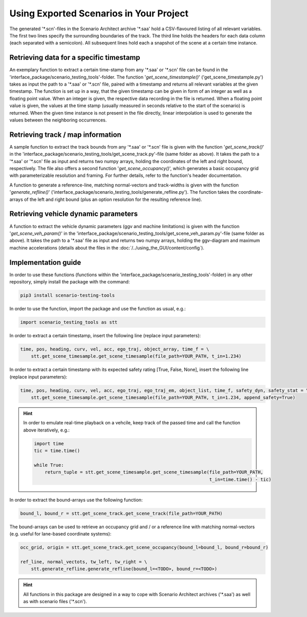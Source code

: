 =========================================
Using Exported Scenarios in Your Project
=========================================

The generated '\*.scn'-files in the Scenario Architect archive '\*.saa' hold a CSV-flavoured listing of all relevant
variables. The first two lines specify the surrounding boundaries of the track. The third line holds the headers for
each data column (each separated with a semicolon). All subsequent lines hold each a snapshot of the scene at a certain
time instance.

Retrieving data for a specific timestamp
========================================
An exemplary function to extract a certain time-stamp from any '\*.saa' or '\*.scn' file can be found in the
'interface_package/scenario_testing_tools'-folder.
The function '`get_scene_timestample()`' ('get_scene_timestample.py') takes as input the path to a '\*.saa' or '\*.scn'
file, paired with a timestamp and returns all relevant variables at the given timestamp. The function is set up in a
way, that the given timestamp can be given in form of an integer as well as a floating point value. When an integer is
given, the respective data recording in the file is returned. When a floating point value is given, the values at the
time stamp (usually measured in seconds relative to the start of the scenario) is returned. When the given time instance
is not present in the file directly, linear interpolation is used to generate the values between the neighboring
occurrences.

Retrieving track / map information
==================================
A sample function to extract the track bounds from any '\*.saa' or '\*.scn' file is given with the function
'`get_scene_track()`' in the 'interface_package/scenario_testing_tools/get_scene_track.py'-file (same folder as above).
It takes the path to a '\*.saa' or '\*.scn' file as input and returns two numpy arrays, holding the
coordinates of the left and right bound, respectively. The file also offers a second function '`get_scene_occupancy()`',
which generates a basic occupancy grid with parameterizable resolution and framing. For further details, refer to the
function's header documentation.

A function to generate a reference-line, matching normal-vectors and track-widths is given with the function
'`generate_refline()`' ('interface_package/scenario_testing_tools/generate_refline.py').
The function takes the coordinate-arrays of the left and right bound (plus an option resolution for the resulting
reference line).

Retrieving vehicle dynamic parameters
=====================================
A function to extract the vehicle dynamic parameters (ggv and machine limitations) is given with the function
'`get_scene_veh_param()`' in the 'interface_package/scenario_testing_tools/get_scene_veh_param.py'-file (same folder
as above). It takes the path to a '\*.saa' file as input and returns two numpy arrays, holding the
ggv-diagram and maximum machine accelerations (details about the files in the :doc:`/../using_the_GUI/content/config`).

Implementation guide
====================
In order to use these functions (functions within the 'interface_package/scenario_testing_tools'-folder) in any other
repository, simply install the package with the command:

.. code-block:: bash

    pip3 install scenario-testing-tools

In order to use the function, import the package and use the function as usual, e.g.:

.. code-block:: python

    import scenario_testing_tools as stt


In order to extract a certain timestamp, insert the following line (replace input parameters):

.. code-block:: python

    time, pos, heading, curv, vel, acc, ego_traj, object_array, time_f = \
        stt.get_scene_timesample.get_scene_timesample(file_path=YOUR_PATH, t_in=1.234)

In order to extract a certain timestamp with its expected safety rating [True, False, None], insert the following line
(replace input parameters):

.. code-block:: python

    time, pos, heading, curv, vel, acc, ego_traj, ego_traj_em, object_list, time_f, safety_dyn, safety_stat = \
        stt.get_scene_timesample.get_scene_timesample(file_path=YOUR_PATH, t_in=1.234, append_safety=True)


.. hint:: In order to emulate real-time playback on a vehcile, keep track of the passed time and call the function above
    iteratively, e.g.:

    .. code-block:: python

        import time
        tic = time.time()

        while True:
            return_tuple = stt.get_scene_timesample.get_scene_timesample(file_path=YOUR_PATH,
                                                                         t_in=time.time() - tic)


In order to extract the bound-arrays use the following function:

.. code-block:: python

    bound_l, bound_r = stt.get_scene_track.get_scene_track(file_path=YOUR_PATH)


The bound-arrays can be used to retrieve an occupancy grid and / or a reference line with matching normal-vectors (e.g.
useful for lane-based coordinate systems):

.. code-block:: python

    occ_grid, origin = stt.get_scene_track.get_scene_occupancy(bound_l=bound_l, bound_r=bound_r)

    ref_line, normal_vectots, tw_left, tw_right = \
        stt.generate_refline.generate_refline(bound_l=<TODO>, bound_r=<TODO>)

.. hint:: All functions in this package are designed in a way to cope with Scenario Architect archives ('\*.saa') as
    well as with scenario files ('\*.scn').
